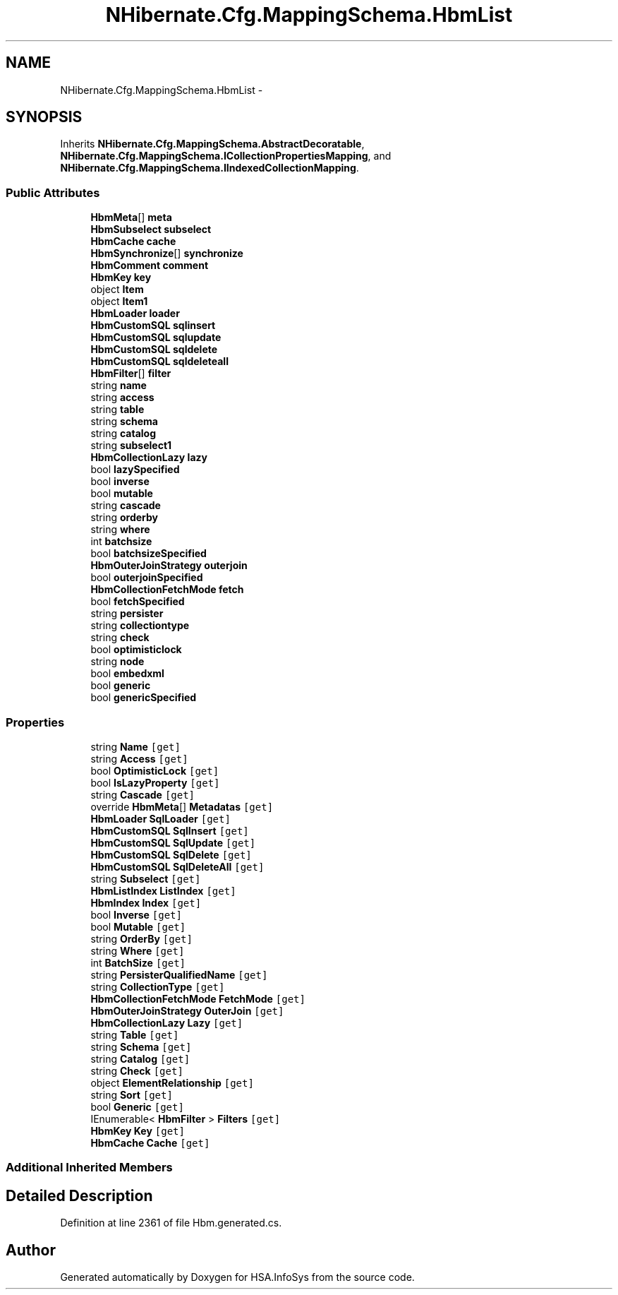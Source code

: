 .TH "NHibernate.Cfg.MappingSchema.HbmList" 3 "Fri Jul 5 2013" "Version 1.0" "HSA.InfoSys" \" -*- nroff -*-
.ad l
.nh
.SH NAME
NHibernate.Cfg.MappingSchema.HbmList \- 
.PP
 

.SH SYNOPSIS
.br
.PP
.PP
Inherits \fBNHibernate\&.Cfg\&.MappingSchema\&.AbstractDecoratable\fP, \fBNHibernate\&.Cfg\&.MappingSchema\&.ICollectionPropertiesMapping\fP, and \fBNHibernate\&.Cfg\&.MappingSchema\&.IIndexedCollectionMapping\fP\&.
.SS "Public Attributes"

.in +1c
.ti -1c
.RI "\fBHbmMeta\fP[] \fBmeta\fP"
.br
.ti -1c
.RI "\fBHbmSubselect\fP \fBsubselect\fP"
.br
.ti -1c
.RI "\fBHbmCache\fP \fBcache\fP"
.br
.ti -1c
.RI "\fBHbmSynchronize\fP[] \fBsynchronize\fP"
.br
.ti -1c
.RI "\fBHbmComment\fP \fBcomment\fP"
.br
.ti -1c
.RI "\fBHbmKey\fP \fBkey\fP"
.br
.ti -1c
.RI "object \fBItem\fP"
.br
.ti -1c
.RI "object \fBItem1\fP"
.br
.ti -1c
.RI "\fBHbmLoader\fP \fBloader\fP"
.br
.ti -1c
.RI "\fBHbmCustomSQL\fP \fBsqlinsert\fP"
.br
.ti -1c
.RI "\fBHbmCustomSQL\fP \fBsqlupdate\fP"
.br
.ti -1c
.RI "\fBHbmCustomSQL\fP \fBsqldelete\fP"
.br
.ti -1c
.RI "\fBHbmCustomSQL\fP \fBsqldeleteall\fP"
.br
.ti -1c
.RI "\fBHbmFilter\fP[] \fBfilter\fP"
.br
.ti -1c
.RI "string \fBname\fP"
.br
.ti -1c
.RI "string \fBaccess\fP"
.br
.ti -1c
.RI "string \fBtable\fP"
.br
.ti -1c
.RI "string \fBschema\fP"
.br
.ti -1c
.RI "string \fBcatalog\fP"
.br
.ti -1c
.RI "string \fBsubselect1\fP"
.br
.ti -1c
.RI "\fBHbmCollectionLazy\fP \fBlazy\fP"
.br
.ti -1c
.RI "bool \fBlazySpecified\fP"
.br
.ti -1c
.RI "bool \fBinverse\fP"
.br
.ti -1c
.RI "bool \fBmutable\fP"
.br
.ti -1c
.RI "string \fBcascade\fP"
.br
.ti -1c
.RI "string \fBorderby\fP"
.br
.ti -1c
.RI "string \fBwhere\fP"
.br
.ti -1c
.RI "int \fBbatchsize\fP"
.br
.ti -1c
.RI "bool \fBbatchsizeSpecified\fP"
.br
.ti -1c
.RI "\fBHbmOuterJoinStrategy\fP \fBouterjoin\fP"
.br
.ti -1c
.RI "bool \fBouterjoinSpecified\fP"
.br
.ti -1c
.RI "\fBHbmCollectionFetchMode\fP \fBfetch\fP"
.br
.ti -1c
.RI "bool \fBfetchSpecified\fP"
.br
.ti -1c
.RI "string \fBpersister\fP"
.br
.ti -1c
.RI "string \fBcollectiontype\fP"
.br
.ti -1c
.RI "string \fBcheck\fP"
.br
.ti -1c
.RI "bool \fBoptimisticlock\fP"
.br
.ti -1c
.RI "string \fBnode\fP"
.br
.ti -1c
.RI "bool \fBembedxml\fP"
.br
.ti -1c
.RI "bool \fBgeneric\fP"
.br
.ti -1c
.RI "bool \fBgenericSpecified\fP"
.br
.in -1c
.SS "Properties"

.in +1c
.ti -1c
.RI "string \fBName\fP\fC [get]\fP"
.br
.ti -1c
.RI "string \fBAccess\fP\fC [get]\fP"
.br
.ti -1c
.RI "bool \fBOptimisticLock\fP\fC [get]\fP"
.br
.ti -1c
.RI "bool \fBIsLazyProperty\fP\fC [get]\fP"
.br
.ti -1c
.RI "string \fBCascade\fP\fC [get]\fP"
.br
.ti -1c
.RI "override \fBHbmMeta\fP[] \fBMetadatas\fP\fC [get]\fP"
.br
.ti -1c
.RI "\fBHbmLoader\fP \fBSqlLoader\fP\fC [get]\fP"
.br
.ti -1c
.RI "\fBHbmCustomSQL\fP \fBSqlInsert\fP\fC [get]\fP"
.br
.ti -1c
.RI "\fBHbmCustomSQL\fP \fBSqlUpdate\fP\fC [get]\fP"
.br
.ti -1c
.RI "\fBHbmCustomSQL\fP \fBSqlDelete\fP\fC [get]\fP"
.br
.ti -1c
.RI "\fBHbmCustomSQL\fP \fBSqlDeleteAll\fP\fC [get]\fP"
.br
.ti -1c
.RI "string \fBSubselect\fP\fC [get]\fP"
.br
.ti -1c
.RI "\fBHbmListIndex\fP \fBListIndex\fP\fC [get]\fP"
.br
.ti -1c
.RI "\fBHbmIndex\fP \fBIndex\fP\fC [get]\fP"
.br
.ti -1c
.RI "bool \fBInverse\fP\fC [get]\fP"
.br
.ti -1c
.RI "bool \fBMutable\fP\fC [get]\fP"
.br
.ti -1c
.RI "string \fBOrderBy\fP\fC [get]\fP"
.br
.ti -1c
.RI "string \fBWhere\fP\fC [get]\fP"
.br
.ti -1c
.RI "int \fBBatchSize\fP\fC [get]\fP"
.br
.ti -1c
.RI "string \fBPersisterQualifiedName\fP\fC [get]\fP"
.br
.ti -1c
.RI "string \fBCollectionType\fP\fC [get]\fP"
.br
.ti -1c
.RI "\fBHbmCollectionFetchMode\fP \fBFetchMode\fP\fC [get]\fP"
.br
.ti -1c
.RI "\fBHbmOuterJoinStrategy\fP \fBOuterJoin\fP\fC [get]\fP"
.br
.ti -1c
.RI "\fBHbmCollectionLazy\fP \fBLazy\fP\fC [get]\fP"
.br
.ti -1c
.RI "string \fBTable\fP\fC [get]\fP"
.br
.ti -1c
.RI "string \fBSchema\fP\fC [get]\fP"
.br
.ti -1c
.RI "string \fBCatalog\fP\fC [get]\fP"
.br
.ti -1c
.RI "string \fBCheck\fP\fC [get]\fP"
.br
.ti -1c
.RI "object \fBElementRelationship\fP\fC [get]\fP"
.br
.ti -1c
.RI "string \fBSort\fP\fC [get]\fP"
.br
.ti -1c
.RI "bool \fBGeneric\fP\fC [get]\fP"
.br
.ti -1c
.RI "IEnumerable< \fBHbmFilter\fP > \fBFilters\fP\fC [get]\fP"
.br
.ti -1c
.RI "\fBHbmKey\fP \fBKey\fP\fC [get]\fP"
.br
.ti -1c
.RI "\fBHbmCache\fP \fBCache\fP\fC [get]\fP"
.br
.in -1c
.SS "Additional Inherited Members"
.SH "Detailed Description"
.PP 

.PP
Definition at line 2361 of file Hbm\&.generated\&.cs\&.

.SH "Author"
.PP 
Generated automatically by Doxygen for HSA\&.InfoSys from the source code\&.
